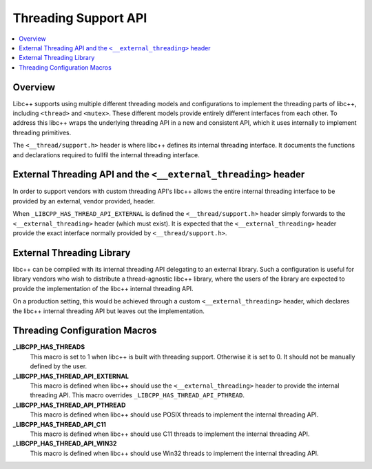 =====================
Threading Support API
=====================

.. contents::
   :local:

Overview
========

Libc++ supports using multiple different threading models and configurations
to implement the threading parts of libc++, including ``<thread>`` and ``<mutex>``.
These different models provide entirely different interfaces from each
other. To address this libc++ wraps the underlying threading API in a new and
consistent API, which it uses internally to implement threading primitives.

The ``<__thread/support.h>`` header is where libc++ defines its internal
threading interface. It documents the functions and declarations required
to fullfil the internal threading interface.

External Threading API and the ``<__external_threading>`` header
================================================================

In order to support vendors with custom threading API's libc++ allows the
entire internal threading interface to be provided by an external,
vendor provided, header.

When ``_LIBCPP_HAS_THREAD_API_EXTERNAL`` is defined the ``<__thread/support.h>``
header simply forwards to the ``<__external_threading>`` header (which must exist).
It is expected that the ``<__external_threading>`` header provide the exact
interface normally provided by ``<__thread/support.h>``.

External Threading Library
==========================

libc++ can be compiled with its internal threading API delegating to an external
library. Such a configuration is useful for library vendors who wish to
distribute a thread-agnostic libc++ library, where the users of the library are
expected to provide the implementation of the libc++ internal threading API.

On a production setting, this would be achieved through a custom
``<__external_threading>`` header, which declares the libc++ internal threading
API but leaves out the implementation.

Threading Configuration Macros
==============================

**_LIBCPP_HAS_THREADS**
  This macro is set to 1 when libc++ is built with threading support. Otherwise
  it is set to 0. It should not be manually defined by the user.

**_LIBCPP_HAS_THREAD_API_EXTERNAL**
  This macro is defined when libc++ should use the ``<__external_threading>``
  header to provide the internal threading API. This macro overrides
  ``_LIBCPP_HAS_THREAD_API_PTHREAD``.

**_LIBCPP_HAS_THREAD_API_PTHREAD**
  This macro is defined when libc++ should use POSIX threads to implement the
  internal threading API.

**_LIBCPP_HAS_THREAD_API_C11**
  This macro is defined when libc++ should use C11 threads to implement the
  internal threading API.

**_LIBCPP_HAS_THREAD_API_WIN32**
  This macro is defined when libc++ should use Win32 threads to implement the
  internal threading API.
